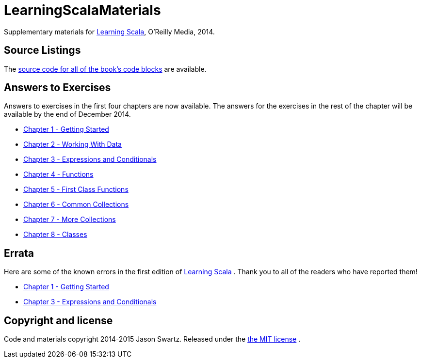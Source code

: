 
= LearningScalaMaterials

Supplementary materials for http://shop.oreilly.com/product/0636920030287.do[Learning Scala], O'Reilly Media, 2014.


== Source Listings


The https://github.com/swartzrock/LearningScalaMaterials/blob/master/Sources/source_listings.asciidoc[source code for all of the book's code blocks] are available.


== Answers to Exercises 

Answers to exercises in the first four chapters are now available. The answers for the exercises in the rest of the chapter will be available by the end of December 2014.

* https://github.com/swartzrock/LearningScalaMaterials/blob/master/Exercises/ch1-GettingStarted.asciidoc[Chapter 1 - Getting Started] 

* https://github.com/swartzrock/LearningScalaMaterials/blob/master/Exercises/ch2-WorkingWithData.asciidoc[Chapter 2 - Working With Data] 

* https://github.com/swartzrock/LearningScalaMaterials/blob/master/Exercises/ch3-ExpressionsAndConditionals.asciidoc[Chapter 3 - Expressions and Conditionals] 

* https://github.com/swartzrock/LearningScalaMaterials/blob/master/Exercises/ch4-Functions.asciidoc[Chapter 4 - Functions] 

* https://github.com/swartzrock/LearningScalaMaterials/blob/master/Exercises/ch5-FirstClassFunctions.asciidoc[Chapter 5 - First Class Functions] 

* https://github.com/swartzrock/LearningScalaMaterials/blob/master/Exercises/ch6-CommonCollections.asciidoc[Chapter 6 - Common Collections] 

* https://github.com/swartzrock/LearningScalaMaterials/blob/master/Exercises/ch7-MoreCollections.asciidoc[Chapter 7 - More Collections] 

* https://github.com/swartzrock/LearningScalaMaterials/blob/master/Exercises/ch8-Classes.asciidoc[Chapter 8 - Classes] 



== Errata

Here are some of the known errors in the first edition of http://shop.oreilly.com/product/0636920030287.do[Learning Scala] . Thank you to all of the readers who have reported them!


* https://github.com/swartzrock/LearningScalaMaterials/blob/master/Errata/ch1-GettingStarted.asciidoc[Chapter 1 - Getting Started] 

* https://github.com/swartzrock/LearningScalaMaterials/blob/master/Errata/ch3-ExpressionsAndConditionals.asciidoc[Chapter 3 - Expressions and Conditionals] 



== Copyright and license

Code and materials copyright 2014-2015 Jason Swartz. Released under the link:LICENCE[the MIT license] .

